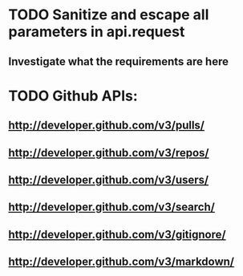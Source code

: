 * TODO Sanitize and escape all parameters in api.request
** Investigate what the requirements are here
* TODO Github APIs:
** http://developer.github.com/v3/pulls/
** http://developer.github.com/v3/repos/
** http://developer.github.com/v3/users/
** http://developer.github.com/v3/search/
** http://developer.github.com/v3/gitignore/
** http://developer.github.com/v3/markdown/


